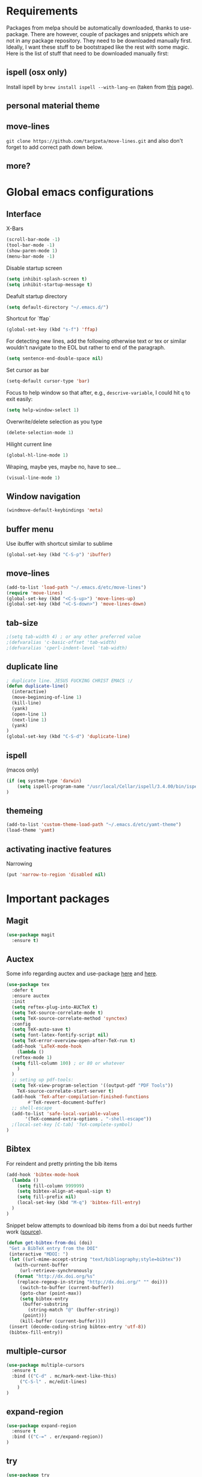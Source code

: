 * Requirements
Packages from melpa should be automatically downloaded, thanks to
use-package. There are however, couple of packages and snippets which
are not in any package repository. They need to be downloaded manually
first. Ideally, I want these stuff to be bootstraped like the rest
with some magic. Here is the list of stuff that need to be downloaded
manually first:

** ispell (osx only)
Install ispell by ~brew install ispell --with-lang-en~ (taken from
[[https://unix.stackexchange.com/a/84514/56144][this]] page).
** personal material theme

** move-lines
~git clone https://github.com/targzeta/move-lines.git~ and also don't
forget to add correct path down below.

** more?


* Global emacs configurations
** Interface

X-Bars
#+BEGIN_SRC emacs-lisp
  (scroll-bar-mode -1)
  (tool-bar-mode -1)
  (show-paren-mode 1)
  (menu-bar-mode -1)
#+END_SRC

Disable startup screen
#+BEGIN_SRC emacs-lisp
  (setq inhibit-splash-screen t)
  (setq inhibit-startup-message t)
#+END_SRC

Deafult startup directory
#+BEGIN_SRC emacs-lisp
  (setq default-directory "~/.emacs.d/")
#+END_SRC

Shortcut for `ffap`
#+BEGIN_SRC emacs-lisp
  (global-set-key (kbd "s-f") 'ffap)
#+END_SRC

For detecting new lines, add the following otherwise text or tex or similar wouldn't navigate to the
EOL but rather to end of the paragraph.
#+BEGIN_SRC emacs-lisp
  (setq sentence-end-double-space nil)
#+END_SRC

Set cursor as bar
#+BEGIN_SRC emacs-lisp
  (setq-default cursor-type 'bar)
#+END_SRC

Focus to help window so that after, e.g., ~descrive-variable~, I could hit ~q~ to exit easily:
#+BEGIN_SRC emacs-lisp
  (setq help-window-select 1)
#+END_SRC

Overwrite/delete selection as you type
#+BEGIN_SRC emacs-lisp
  (delete-selection-mode 1)
#+END_SRC

Hilight current line
#+BEGIN_SRC emacs-lisp
  (global-hl-line-mode 1)
#+END_SRC

Wraping, maybe yes, maybe no, have to see...
#+BEGIN_SRC emacs-lisp
  (visual-line-mode 1)
#+END_SRC

** Window navigation
#+BEGIN_SRC emacs-lisp
  (windmove-default-keybindings 'meta)
#+END_SRC

** buffer menu
Use ibuffer with shortcut similar to sublime
#+BEGIN_SRC emacs-lisp
  (global-set-key (kbd "C-S-p") 'ibuffer)

#+END_SRC

** move-lines
#+BEGIN_SRC emacs-lisp
  (add-to-list 'load-path "~/.emacs.d/etc/move-lines")
  (require 'move-lines)
  (global-set-key (kbd "<C-S-up>") 'move-lines-up)
  (global-set-key (kbd "<C-S-down>") 'move-lines-down)
#+END_SRC

** tab-size
#+BEGIN_SRC emacs-lisp
  ;(setq tab-width 4) ; or any other preferred value
  ;(defvaralias 'c-basic-offset 'tab-width)
  ;(defvaralias 'cperl-indent-level 'tab-width)
#+END_SRC

** duplicate line
#+BEGIN_SRC emacs-lisp
  ; duplicate line. JESUS FUCKING CHRIST EMACS :/
  (defun duplicate-line()
    (interactive)
    (move-beginning-of-line 1)
    (kill-line)
    (yank)
    (open-line 1)
    (next-line 1)
    (yank)
  )
  (global-set-key (kbd "C-S-d") 'duplicate-line)
#+END_SRC

** ispell
(macos only)
#+BEGIN_SRC emacs-lisp
  (if (eq system-type 'darwin)
      (setq ispell-program-name "/usr/local/Cellar/ispell/3.4.00/bin/ispell")
  )
#+END_SRC

** themeing
#+BEGIN_SRC emacs-lisp
  (add-to-list 'custom-theme-load-path "~/.emacs.d/etc/yamt-theme")
  (load-theme 'yamt)
#+END_SRC

** activating inactive features
Narrowing
#+BEGIN_SRC emacs-lisp
  (put 'narrow-to-region 'disabled nil)
#+END_SRC


* Important packages
** Magit
#+BEGIN_SRC emacs-lisp
  (use-package magit
    :ensure t)
#+END_SRC

** Auctex
Some info regarding auctex and use-package [[https://github.com/jwiegley/use-package/issues/379#issuecomment-246161500][here]] and [[https://github.com/jwiegley/use-package/issues/379#issuecomment-258217014][here]].
#+BEGIN_SRC emacs-lisp
  (use-package tex
    :defer t
    :ensure auctex
    :init
    (setq reftex-plug-into-AUCTeX t)  
    (setq TeX-source-correlate-mode t)
    (setq TeX-source-correlate-method 'synctex)
    :config
    (setq TeX-auto-save t)
    (setq font-latex-fontify-script nil)
    (setq TeX-error-overview-open-after-TeX-run t)
    (add-hook 'LaTeX-mode-hook
      (lambda ()
	(reftex-mode 1)
	(setq fill-column 100) ; or 80 or whatever
      )
    )
    ;; seting up pdf-tools:    
    (setq TeX-view-program-selection '((output-pdf "PDF Tools"))
      TeX-source-correlate-start-server t)
    (add-hook 'TeX-after-compilation-finished-functions
	      #'TeX-revert-document-buffer)
    ;; shell-escape
    (add-to-list 'safe-local-variable-values
		 '(TeX-command-extra-options . "-shell-escape"))
    ;(local-set-key [C-tab] 'TeX-complete-symbol)
  )
#+END_SRC

** Bibtex
For reindent and pretty printing the bib items
#+BEGIN_SRC emacs-lisp
  (add-hook 'bibtex-mode-hook
    (lambda ()
      (setq fill-column 999999)
      (setq bibtex-align-at-equal-sign t)
      (setq fill-prefix nil)
      (local-set-key (kbd "M-q") 'bibtex-fill-entry)
    )
  )
#+END_SRC

Snippet below attempts to download bib items from a doi but needs further work ([[https://www.anghyflawn.net/blog/2014/emacs-give-a-doi-get-a-bibtex-entry/][source]]).
#+BEGIN_SRC emacs-lisp
  (defun get-bibtex-from-doi (doi)
   "Get a BibTeX entry from the DOI"
   (interactive "MDOI: ")
   (let ((url-mime-accept-string "text/bibliography;style=bibtex"))
     (with-current-buffer 
       (url-retrieve-synchronously 
	 (format "http://dx.doi.org/%s" 
	  (replace-regexp-in-string "http://dx.doi.org/" "" doi)))
       (switch-to-buffer (current-buffer))
       (goto-char (point-max))
       (setq bibtex-entry 
	    (buffer-substring 
		  (string-match "@" (buffer-string))
		(point)))
       (kill-buffer (current-buffer))))
   (insert (decode-coding-string bibtex-entry 'utf-8))
   (bibtex-fill-entry))
#+END_SRC

** multiple-cursor
#+BEGIN_SRC emacs-lisp
  (use-package multiple-cursors
    :ensure t
    :bind (("C-d" . mc/mark-next-like-this)
	   ("C-S-l" . mc/edit-lines)
	  )
  )
#+END_SRC

** expand-region
#+BEGIN_SRC emacs-lisp
  (use-package expand-region
    :ensure t
    :bind (("C-=" . er/expand-region))
  )
#+END_SRC

** try
#+BEGIN_SRC emacs-lisp
  (use-package try
    :ensure t)
#+END_SRC

** which key
#+BEGIN_SRC emacs-lisp
  (use-package which-key
    :ensure t
    :config (which-key-mode)
  )
#+END_SRC
** rainbow
rainbow-mode and maybe (in the future) rainbow brackets
#+BEGIN_SRC emacs-lisp
  (use-package rainbow-mode
    :ensure t
    :hook prog-mode)
#+END_SRC 
** decoration
Highlight numbers
#+BEGIN_SRC emacs-lisp
  (use-package highlight-numbers
    :ensure t
    :init
    (add-hook 'prog-mode-hook 'highlight-numbers-mode))
#+END_SRC
** Org mode stuff
Syntax highlighting for code blocks:
#+BEGIN_SRC emacs-lisp
  (setq org-src-fontify-natively t)
#+END_SRC

Org agenda configuration:
#+BEGIN_SRC emacs-lisp
  ;(setq org-agenda-files (list "~/Work/Agenda/january.org"
  ;			     "~/Work/Agenda/february.org"
  ;			     "~/Work/Agenda/march.org"))

  (setq org-agenda-files (quote ("~/Work/Agenda/january.org")))
#+END_SRC

Better org bullets:
#+BEGIN_SRC emacs-lisp
  (use-package org-bullets
    :ensure t
    :config
      (add-hook 'org-mode-hook (lambda () (org-bullets-mode))))
#+END_SRC
** Helm
Whatever...
#+BEGIN_SRC emacs-lisp :tangle no
  (use-package helm
    :ensure t
    :bind
    ("C-x C-f" . 'helm-find-files)
    ("C-x C-b" . 'helm-mini) ; C-Up/C-Down or C-c C-f to make it permanent
    ("M-x" . 'helm-M-x)
    :init
    (helm-mode 1))
#+END_SRC

** Predictive mode
I really like this. It is fast and rather helpfull when writing text, e.g., Latex, but it is paint to install. If it is installed, then I like to use the following shortcuts. [[http://www.dr-qubit.org/predictive/predictive-user-manual/predictive-user-manual.pdf][Manual]]
#+BEGIN_SRC emacs-lisp
  (if (eq system-type 'gnu/linux)
      (progn
	(message "Setting predictive path...")
	(add-to-list 'load-path "~/.emacs.d/predictive")
	(add-to-list 'load-path "~/.emacs.d/predictive/misc")
	(add-to-list 'load-path "~/.emacs.d/predictive/latex")
	(add-to-list 'load-path "~/.emacs.d/predictive/texinfo")
	(add-to-list 'load-path "~/.emacs.d/predictive/html")
	(setq predictive-latex-electric-environments 1) ; this one autocompletes envs
	(setq completion-ui-use-echo nil)
	(setq completion-auto-show nil)
	(require 'predictive)
	(eval-after-load 'completion-ui
	  '(define-key completion-overlay-map "\t" 'completion-accept)))
    )

#+END_SRC

** smartparens
In the future I will check paredit, but for the moment:
#+BEGIN_SRC emacs-lisp
  (use-package smartparens
    :ensure t
    ;:diminish smartparens-mode
    :config
    (progn
      (require 'smartparens-config)
      (show-smartparens-global-mode 1)
      (smartparens-global-mode 1))
    ;:bind
    ;(("bla" . fla-func)
    ; ("foo" . foo-func))
    )
#+END_SRC
** diminish
This can be done directly with the ~use-package~ but I do it like this:
#+BEGIN_SRC emacs-lisp
  (use-package diminish
    :ensure t
    :init
    (diminish 'smartparens-mode)
    (diminish 'which-key-mode)
    (diminish 'rainbow-mode)
    (diminish 'auto-completion-mode)
    )
#+END_SRC

** pdf-tools
This one seems interesting. I will see if I can use it with latex...
#+BEGIN_SRC emacs-lisp
  (use-package pdf-tools
    :ensure t
    ; :pin manual ;; manually update taken from http://pragmaticemacs.com/emacs/more-pdf-tools-tweaks/
    :config
    (pdf-tools-install)
    ; alternatively if it becomes annoying (pdf-loader-install)
  )
#+END_SRC

** markdown-mode
   Don't forget to set path to (e.g.) ~pandoc~ in the custom file as shown [[https://stackoverflow.com/a/19740648/811098][here]].
#+BEGIN_SRC emacs-lisp
  (use-package markdown-mode
    :ensure t
    :mode (("README\\.md\\'" . gfm-mode)
	   ("\\.md\\'" . markdown-mode)
	   ("\\.markdown\\'" . markdown-mode))
    :init (setq markdown-command "multimarkdown"))
#+END_SRC

** wc-mode
#+BEGIN_SRC emacs-lisp
  (add-to-list 'load-path "~/.emacs.d/etc/wc-mode")
  (require 'wc-mode)
#+END_SRC


* Useful snippets
** word repetition, taken from [[https://www.gnu.org/software/emacs/manual/html_node/eintr/the_002dthe.html][here]]. Although, it's a bit iffy...
#+BEGIN_SRC emacs-lisp
  (defun the-the ()
    "Search forward for for a duplicated word."
    (interactive)
    (message "Searching for for duplicated words ...")
    (push-mark)
    ;; This regexp is not perfect
    ;; but is fairly good over all:
    (if (re-search-forward
	 "\\b\\([^@ \n\t]+\\)[ \n\t]+\\1\\b" nil 'move)
	(message "Found duplicated word.")
      (message "End of buffer")))
#+END_SRC

** add some missing articles when proofreading papers
#+BEGIN_SRC emacs-lisp  :tangle no
  (defun articlize (txt)
    "Simply adds 'the' and 'a' to the current word"
    (forward-word)
    (backward-word)
    (insert txt)
    )

  (global-set-key (kbd "C-S-t") (lambda () (interactive) (articlize "the ")))
  (global-set-key (kbd "C-S-a") (lambda () (interactive) (articlize "a ")))
#+END_SRC


* Packages to be considered
1. [[https://github.com/gonewest818/dimmer.el][dimmer.el]]
2. [[https://github.com/mkcms/interactive-align][ialign.el]]
